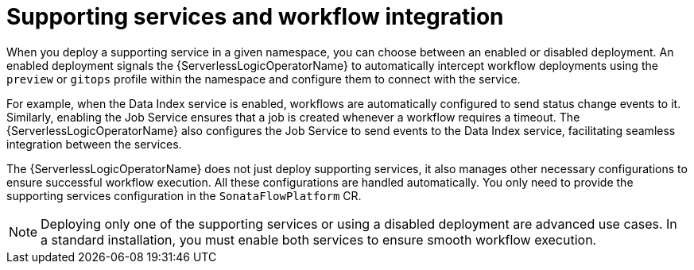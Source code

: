 // Module included in the following assemblies:
// * serverless-logic/serverless-logic-managing-supporting-services


:_mod-docs-content-type: CONCEPT
[id="serverless-logic-supporting-services-workflow-integration_{context}"]
= Supporting services and workflow integration

When you deploy a supporting service in a given namespace, you can choose between an enabled or disabled deployment. An enabled deployment signals the {ServerlessLogicOperatorName} to automatically intercept workflow deployments using the `preview` or `gitops` profile within the namespace and configure them to connect with the service.

For example, when the Data Index service is enabled, workflows are automatically configured to send status change events to it. Similarly, enabling the Job Service ensures that a job is created whenever a workflow requires a timeout. The {ServerlessLogicOperatorName} also configures the Job Service to send events to the Data Index service, facilitating seamless integration between the services.

The {ServerlessLogicOperatorName} does not just deploy supporting services, it also manages other necessary configurations to ensure successful workflow execution. All these configurations are handled automatically. You only need to provide the supporting services configuration in the `SonataFlowPlatform` CR.

[NOTE]
====
Deploying only one of the supporting services or using a disabled deployment are advanced use cases. In a standard installation, you must enable both services to ensure smooth workflow execution.
====


